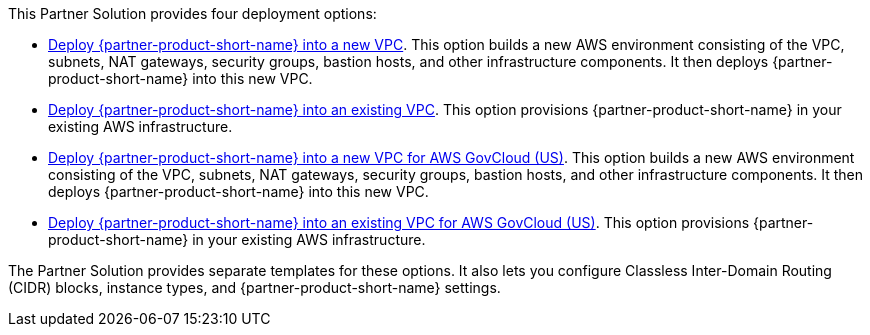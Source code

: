 // Edit this placeholder text to accurately describe your architecture.

This Partner Solution provides four deployment options:

* https://fwd.aws/DzEkv?[Deploy {partner-product-short-name} into a new VPC]. This option builds a new AWS environment consisting of the VPC, subnets, NAT gateways, security groups, bastion hosts, and other infrastructure components. It then deploys {partner-product-short-name} into this new VPC.
* https://fwd.aws/Ee88A?[Deploy {partner-product-short-name} into an existing VPC]. This option provisions {partner-product-short-name} in your existing AWS infrastructure.
* https://fwd.aws/5kKG7?[Deploy {partner-product-short-name} into a new VPC for AWS GovCloud (US)^]. This option builds a new AWS environment consisting of the VPC, subnets, NAT gateways, security groups, bastion hosts, and other infrastructure components. It then deploys {partner-product-short-name} into this new VPC.
* https://fwd.aws/KegPq?[Deploy {partner-product-short-name} into an existing VPC for AWS GovCloud (US)^]. This option provisions {partner-product-short-name} in your existing AWS infrastructure.

The Partner Solution provides separate templates for these options. It also lets you configure Classless Inter-Domain Routing (CIDR) blocks, instance types, and {partner-product-short-name} settings.
